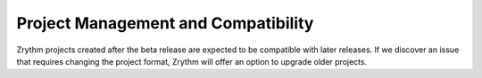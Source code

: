 .. This is part of the Zrythm Manual.
   Copyright (C) 2019, 2022 Alexandros Theodotou <alex at zrythm dot org>
   See the file index.rst for copying conditions.

Project Management and Compatibility
====================================

Zrythm projects created after the beta release are
expected to be compatible with later releases. If
we discover an issue that requires changing the
project format, Zrythm will offer an option to
upgrade older projects.
